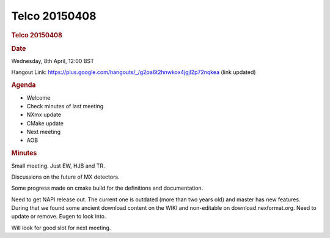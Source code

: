 =================
Telco 20150408
=================

.. container:: content

   .. container:: page

      .. rubric:: Telco 20150408
         :name: telco-20150408
         :class: page-title

      .. rubric:: Date
         :name: Telco_20150408_date

      Wednesday, 8th April, 12:00 BST

      Hangout Link:
      https://plus.google.com/hangouts/_/g2pa6t2hnwkox4jgjl2p72nqkea
      (link updated)

      .. rubric:: Agenda
         :name: Telco_20150408_agenda

      -  Welcome
      -  Check minutes of last meeting
      -  NXmx update
      -  CMake update
      -  Next meeting
      -  AOB

      .. rubric:: Minutes
         :name: Telco_20150408_minutes

      Small meeting. Just EW, HJB and TR.

      Discussions on the future of MX detectors.

      Some progress made on cmake build for the definitions and
      documentation.

      Need to get NAPI release out. The current one is outdated (more
      than two years old) and master has new features. During that we
      found some ancient download content on the WIKI and non-editable
      on download.nexformat.org. Need to update or remove. Eugen to look
      into.

      Will look for good slot for next meeting.
